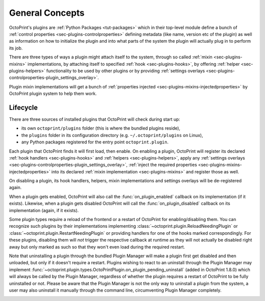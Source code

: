 .. _sec-plugin-concepts:

General Concepts
================

OctoPrint's plugins are :ref:`Python Packages <tut-packages>` which in their
top-level module define a bunch of :ref:`control properties <sec-plugins-controlproperties>` defining
metadata (like name, version etc of the plugin) as well as information on how to initialize the plugin and into what
parts of the system the plugin will actually plug in to perform its job.

There are three types of ways a plugin might attach itself to the system, through so called
:ref:`mixin <sec-plugins-mixins>` implementations, by attaching itself to specified
:ref:`hook <sec-plugins-hooks>`, by offering :ref:`helper <sec-plugins-helpers>` functionality to be
used by other plugins or by providing :ref:`settings overlays <sec-plugins-controlproperties-plugin_settings_overlay>`.

Plugin mixin implementations will get a bunch of :ref:`properties injected <sec-plugins-mixins-injectedproperties>`
by OctoPrint plugin system to help them work.

.. _sec-plugins-concept-lifecycle:

Lifecycle
---------

There are three sources of installed plugins that OctoPrint will check during start up:

* its own ``octoprint/plugins`` folder (this is where the bundled plugins reside),
* the ``plugins`` folder in its configuration directory (e.g. ``~/.octoprint/plugins`` on Linux),
* any Python packages registered for the entry point ``octoprint.plugin``.

Each plugin that OctoPrint finds it will first load, then enable. On enabling a plugin, OctoPrint will
register its declared :ref:`hook handlers <sec-plugins-hooks>` and :ref:`helpers <sec-plugins-helpers>`, apply
any :ref:`settings overlays <sec-plugins-controlproperties-plugin_settings_overlay>`,
:ref:`inject the required properties <sec-plugins-mixins-injectedproperties>` into its declared
:ref:`mixin implementation <sec-plugins-mixins>` and register those as well.

On disabling a plugin, its hook handlers, helpers, mixin implementations and settings overlays will be de-registered again.

When a plugin gets enabled, OctoPrint will also call the :func:`on_plugin_enabled` callback on its implementation
(if it exists). Likewise, when a plugin gets disabled OctoPrint will call the :func:`on_plugin_disabled` callback on
its implementation (again, if it exists).

Some plugin types require a reload of the frontend or a restart of OctoPrint for enabling/disabling them. You
can recognize such plugins by their implementations implementing :class:`~octoprint.plugin.ReloadNeedingPlugin` or
:class:`~octoprint.plugin.RestartNeedingPlugin` or providing handlers for one of the hooks marked correspondingly.
For these plugins, disabling them will *not* trigger the respective callback at runtime as they will not actually
be disabled right away but only marked as such so that they won't even load during the required restart.

Note that uninstalling a plugin through the bundled Plugin Manager will make a plugin first get disabled and
then unloaded, but only if it doesn't require a restart. Plugins wishing to react to an uninstall through the
Plugin Manager may implement :func:`~octoprint.plugin.types.OctoPrintPlugin.on_plugin_pending_uninstall` (added in OctoPrint 1.8.0) which will always be called by the Plugin Manager,
regardless of whether the plugin requires a restart of OctoPrint to be fully uninstalled or not. Please be aware
that the Plugin Manager is not the only way to uninstall a plugin from the system, a user may also uninstall it
manually through the command line, circumventing Plugin Manager completely.

.. image:: ../images/plugins_lifecycle.svg
   :align: center
   :alt: The lifecycle of OctoPrint plugins.
